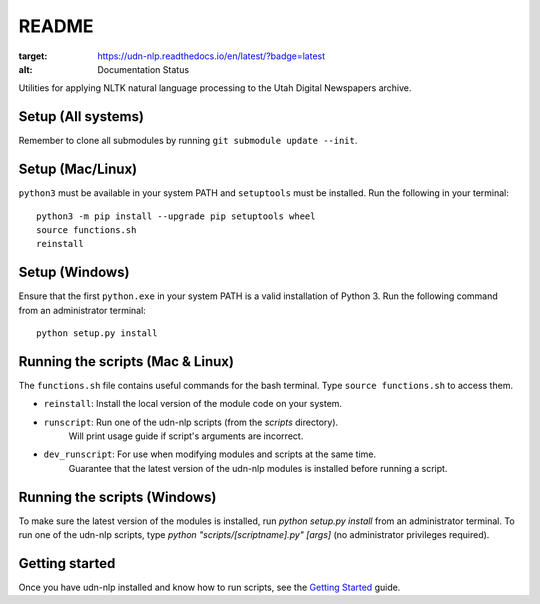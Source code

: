README
======

.. image:: https://travis-ci.com/MCodeLab/udn-nlp.svg?branch=master
    :target: https://travis-ci.com/MCodeLab/udn-nlp
.. image:: https://readthedocs.org/projects/udn-nlp/badge/?version=latest
:target: https://udn-nlp.readthedocs.io/en/latest/?badge=latest
:alt: Documentation Status

Utilities for applying NLTK natural language processing to the Utah Digital Newspapers archive.

Setup (All systems)
-------------------

Remember to clone all submodules by running ``git submodule update --init``.

Setup (Mac/Linux)
-----------------

``python3`` must be available in your system PATH and ``setuptools`` must be installed. Run the following in your terminal::

    python3 -m pip install --upgrade pip setuptools wheel
    source functions.sh
    reinstall

Setup (Windows)
---------------

Ensure that the first ``python.exe`` in your system PATH is a valid installation of Python 3.
Run the following command from an administrator terminal::

    python setup.py install

Running the scripts (Mac & Linux)
---------------------------------

The ``functions.sh`` file contains useful commands for the bash terminal. Type ``source functions.sh`` to access them.

* ``reinstall``: Install the local version of the module code on your system.
* ``runscript``: Run one of the udn-nlp scripts (from the `scripts` directory).
    Will print usage guide if script's arguments are incorrect.
* ``dev_runscript``: For use when modifying modules and scripts at the same time.
    Guarantee that the latest version of the udn-nlp modules is installed before running a script.

Running the scripts (Windows)
-----------------------------

To make sure the latest version of the modules is installed, run `python setup.py install` from an administrator terminal.
To run one of the udn-nlp scripts, type `python "scripts/[scriptname].py" [args]` (no administrator privileges required).

Getting started
---------------

Once you have udn-nlp installed and know how to run scripts, see the `Getting Started`_ guide.

.. _Getting Started: docs/tutorial.html
